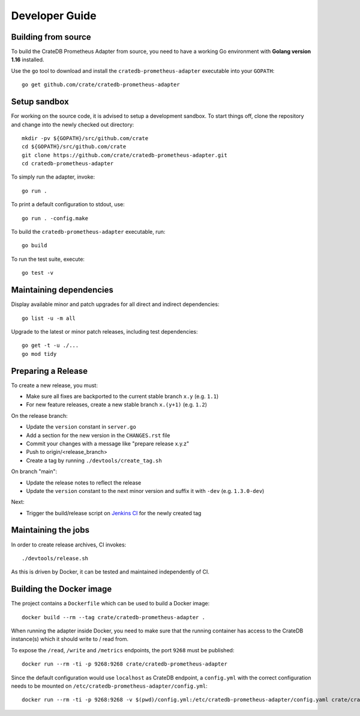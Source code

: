 .. highlight:: bash


===============
Developer Guide
===============


Building from source
====================

To build the CrateDB Prometheus Adapter from source, you need to have a working
Go environment with **Golang version 1.16** installed.

Use the ``go`` tool to download and install the ``cratedb-prometheus-adapter``
executable into your ``GOPATH``::

   go get github.com/crate/cratedb-prometheus-adapter


Setup sandbox
=============

For working on the source code, it is advised to setup a development sandbox.
To start things off, clone the repository and change into the newly checked out
directory::

   mkdir -pv ${GOPATH}/src/github.com/crate
   cd ${GOPATH}/src/github.com/crate
   git clone https://github.com/crate/cratedb-prometheus-adapter.git
   cd cratedb-prometheus-adapter

To simply run the adapter, invoke::

   go run .

To print a default configuration to stdout, use::

   go run . -config.make

To build the ``cratedb-prometheus-adapter`` executable, run::

   go build

To run the test suite, execute::

   go test -v


Maintaining dependencies
========================

Display available minor and patch upgrades for all direct and indirect dependencies::

   go list -u -m all

Upgrade to the latest or minor patch releases, including test dependencies::

   go get -t -u ./...
   go mod tidy


Preparing a Release
===================

To create a new release, you must:

- Make sure all fixes are backported to the current stable branch ``x.y``
  (e.g. ``1.1``)

- For new feature releases, create a new stable branch ``x.(y+1)``
  (e.g. ``1.2``)

On the release branch:

- Update the ``version`` constant in ``server.go``

- Add a section for the new version in the ``CHANGES.rst`` file

- Commit your changes with a message like "prepare release x.y.z"

- Push to origin/<release_branch>

- Create a tag by running ``./devtools/create_tag.sh``

On branch "main":

- Update the release notes to reflect the release

- Update the ``version`` constant to the next minor version and suffix it with
  ``-dev`` (e.g. ``1.3.0-dev``)

Next:

- Trigger the build/release script on `Jenkins CI`_ for the newly created tag

Maintaining the jobs
====================

In order to create release archives, CI invokes::

    ./devtools/release.sh

As this is driven by Docker, it can be tested and maintained independently of CI.

.. _Jenkins CI: https://jenkins.crate.io


Building the Docker image
=========================

The project contains a ``Dockerfile`` which can be used to build a Docker
image::

   docker build --rm --tag crate/cratedb-prometheus-adapter .

When running the adapter inside Docker, you need to make sure that the running
container has access to the CrateDB instance(s) which it should write to / read
from.

To expose the ``/read``, ``/write`` and ``/metrics`` endpoints, the port
``9268`` must be published::

   docker run --rm -ti -p 9268:9268 crate/cratedb-prometheus-adapter

Since the default configuration would use ``localhost`` as CrateDB endpoint, a
``config.yml`` with the correct configuration needs to be mounted on
``/etc/cratedb-prometheus-adapter/config.yml``::

   docker run --rm -ti -p 9268:9268 -v $(pwd)/config.yml:/etc/cratedb-prometheus-adapter/config.yaml crate/cratedb-prometheus-adapter
